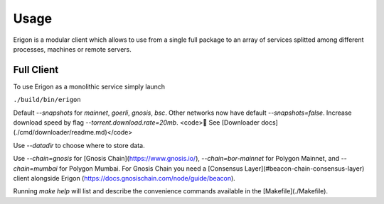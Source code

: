 Usage
=====

Erigon is a modular client which allows to use from a single full package to an array of services splitted among different processes, machines or remote servers.

Full Client
------------

To use Erigon as a monolithic service simply launch

``./build/bin/erigon``

Default `--snapshots` for `mainnet`, `goerli`, `gnosis`, `bsc`. Other networks now have default `--snapshots=false`. Increase
download speed by flag `--torrent.download.rate=20mb`. <code>🔬 See [Downloader docs](./cmd/downloader/readme.md)</code>

Use `--datadir` to choose where to store data.

Use `--chain=gnosis` for [Gnosis Chain](https://www.gnosis.io/), `--chain=bor-mainnet` for Polygon Mainnet, and `--chain=mumbai` for Polygon Mumbai.
For Gnosis Chain you need a [Consensus Layer](#beacon-chain-consensus-layer) client alongside Erigon (https://docs.gnosischain.com/node/guide/beacon).

Running `make help` will list and describe the convenience commands available in the [Makefile](./Makefile).

